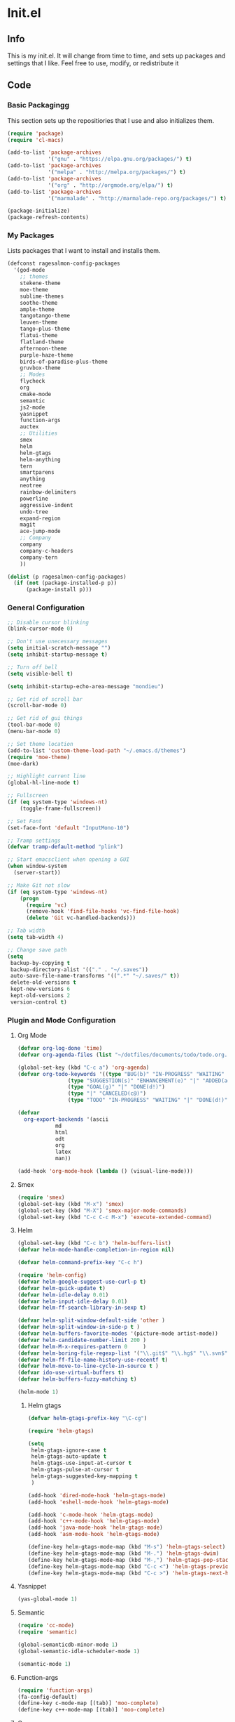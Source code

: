 #+PROPERTY: header-args :tangle yes :comments org
#+BABEL: :cache yes
* Init.el
** Info
   This is my init.el. It will change from time to time, and sets up packages and settings that I like. Feel free to  use, modify, or redistribute it
** Code
*** Basic Packagingg
    This section sets up the repositiories that I use and also initializes them.
    #+BEGIN_SRC emacs-lisp
(require 'package)
(require 'cl-macs)

(add-to-list 'package-archives
			 '("gnu" . "https://elpa.gnu.org/packages/") t)
(add-to-list 'package-archives
			 '("melpa" . "http://melpa.org/packages/") t)
(add-to-list 'package-archives
			 '("org" . "http://orgmode.org/elpa/") t)
(add-to-list 'package-archives
			 '("marmalade" . "http://marmalade-repo.org/packages/") t)

(package-initialize)
(package-refresh-contents)
    #+END_SRC
    
*** My Packages
    Lists packages that I want to install and installs them.
    
    #+BEGIN_SRC emacs-lisp
      (defconst ragesalmon-config-packages
        '(god-mode
          ;; themes
          stekene-theme
          moe-theme
          sublime-themes
          soothe-theme
          ample-theme
          tangotango-theme
          leuven-theme
          tango-plus-theme
          flatui-theme
          flatland-theme
          afternoon-theme
          purple-haze-theme
          birds-of-paradise-plus-theme
          gruvbox-theme
          ;; Modes
          flycheck
          org
          cmake-mode
          semantic
          js2-mode
          yasnippet
          function-args
          auctex
          ;; Utilities
          smex
          helm
          helm-gtags
          helm-anything
          tern
          smartparens
          anything
          neotree
          rainbow-delimiters
          powerline
          aggressive-indent
          undo-tree
          expand-region
          magit
          ace-jump-mode
          ;; Company
          company
          company-c-headers
          company-tern
          ))

      (dolist (p ragesalmon-config-packages)
        (if (not (package-installed-p p))
            (package-install p)))
    #+END_SRC
    
*** General Configuration
    #+BEGIN_SRC emacs-lisp
;; Disable cursor blinking
(blink-cursor-mode 0)

;; Don't use unecessary messages
(setq initial-scratch-message "")
(setq inhibit-startup-message t)

;; Turn off bell
(setq visible-bell t)

(setq inhibit-startup-echo-area-message "mondieu")

;; Get rid of scroll bar
(scroll-bar-mode 0)

;; Get rid of gui things
(tool-bar-mode 0)
(menu-bar-mode 0)

;; Set theme location
(add-to-list 'custom-theme-load-path "~/.emacs.d/themes")
(require 'moe-theme)
(moe-dark)

;; Highlight current line
(global-hl-line-mode t)

;; Fullscreen
(if (eq system-type 'windows-nt)
    (toggle-frame-fullscreen))

;; Set Font
(set-face-font 'default "InputMono-10")

;; Tramp settings
(defvar tramp-default-method "plink")

;; Start emacsclient when opening a GUI
(when window-system
  (server-start))

;; Make Git not slow
(if (eq system-type 'windows-nt)
    (progn
      (require 'vc)
      (remove-hook 'find-file-hooks 'vc-find-file-hook)
      (delete 'Git vc-handled-backends)))

;; Tab width
(setq tab-width 4)

;; Change save path
(setq
 backup-by-copying t
 backup-directory-alist '(("." . "~/.saves"))
 auto-save-file-name-transforms '((".*" "~/.saves/" t))
 delete-old-versions t
 kept-new-versions 6
 kept-old-versions 2
 version-control t)
    #+END_SRC
    
*** Plugin and Mode Configuration
**** Org Mode
     #+BEGIN_SRC emacs-lisp
(defvar org-log-done 'time)
(defvar org-agenda-files (list "~/dotfiles/documents/todo/todo.org.gpg"))

(global-set-key (kbd "C-c a") 'org-agenda)
(defvar org-todo-keywords '((type "BUG(b)" "IN-PROGRESS" "WAITING" "|" "FIXED(f@)")
			    (type "SUGGESTION(s)" "ENHANCEMENT(e)" "|" "ADDED(a@)")
			    (type "GOAL(g)" "|" "DONE(d!)")
			    (type "|" "CANCELED(c@)")
			    (type "TODO" "IN-PROGRESS" "WAITING" "|" "DONE(d!)")))

(defvar
  org-export-backends '(ascii
			md
			html
			odt
			org
			latex
			man))

(add-hook 'org-mode-hook (lambda () (visual-line-mode)))
     #+END_SRC
**** Smex
     #+BEGIN_SRC emacs-lisp
       (require 'smex)
       (global-set-key (kbd "M-x") 'smex)
       (global-set-key (kbd "M-X") 'smex-major-mode-commands)
       (global-set-key (kbd "C-c C-c M-x") 'execute-extended-command)
     #+END_SRC
     
**** Helm
     #+BEGIN_SRC emacs-lisp
(global-set-key (kbd "C-c b") 'helm-buffers-list)
(defvar helm-mode-handle-completion-in-region nil)

(defvar helm-command-prefix-key "C-c h")

(require 'helm-config)
(defvar helm-google-suggest-use-curl-p t)
(defvar helm-quick-update t)
(defvar helm-idle-delay 0.01)
(defvar helm-input-idle-delay 0.01)
(defvar helm-ff-search-library-in-sexp t)

(defvar helm-split-window-default-side 'other )
(defvar helm-split-window-in-side-p t )
(defvar helm-buffers-favorite-modes '(picture-mode artist-mode))
(defvar helm-candidate-number-limit 200 )
(defvar helm-M-x-requires-pattern 0     )
(defvar helm-boring-file-regexp-list '("\\.git$" "\\.hg$" "\\.svn$" "\\.CVS$" "\\._darcs$" "\\.la$" "\\.o$" "\\.i$") )
(defvar helm-ff-file-name-history-use-recentf t)
(defvar helm-move-to-line-cycle-in-source t )
(defvar ido-use-virtual-buffers t)
(defvar helm-buffers-fuzzy-matching t)

(helm-mode 1)
     #+END_SRC
     
***** Helm gtags
      #+BEGIN_SRC emacs-lisp
(defvar helm-gtags-prefix-key "\C-cg")

(require 'helm-gtags)

(setq
 helm-gtags-ignore-case t
 helm-gtags-auto-update t
 helm-gtags-use-input-at-cursor t
 helm-gtags-pulse-at-cursor t
 helm-gtags-suggested-key-mapping t
 )

(add-hook 'dired-mode-hook 'helm-gtags-mode)
(add-hook 'eshell-mode-hook 'helm-gtags-mode)

(add-hook 'c-mode-hook 'helm-gtags-mode)
(add-hook 'c++-mode-hook 'helm-gtags-mode)
(add-hook 'java-mode-hook 'helm-gtags-mode)
(add-hook 'asm-mode-hook 'helm-gtags-mode)

(define-key helm-gtags-mode-map (kbd "M-s") 'helm-gtags-select)
(define-key helm-gtags-mode-map (kbd "M-.") 'helm-gtags-dwim)
(define-key helm-gtags-mode-map (kbd "M-,") 'helm-gtags-pop-stack)
(define-key helm-gtags-mode-map (kbd "C-c <") 'helm-gtags-previous-history)
(define-key helm-gtags-mode-map (kbd "C-c >") 'helm-gtags-next-history)
      #+END_SRC
      
**** Yasnippet
     #+BEGIN_SRC emacs-lisp
(yas-global-mode 1)
     #+END_SRC
     
**** Semantic
     #+BEGIN_SRC emacs-lisp
(require 'cc-mode)
(require 'semantic)

(global-semanticdb-minor-mode 1)
(global-semantic-idle-scheduler-mode 1)

(semantic-mode 1)
     #+END_SRC
     
**** Function-args
     #+BEGIN_SRC emacs-lisp
(require 'function-args)
(fa-config-default)
(define-key c-mode-map [(tab)] 'moo-complete)
(define-key c++-mode-map [(tab)] 'moo-complete)
     #+END_SRC
     
**** Company
     #+BEGIN_SRC emacs-lisp
(add-hook 'after-init-hook 'global-company-mode)
(defvar company-backends '(
						   company-clang
						   company-semantic
						   company-gtags
						   company-c-headers
						   company-cmake
						   company-files
						   company-elisp
						   company-auctex
						   company-tern
						   company-css
						   company
						   ))
(defvar company-idle-delay 0.2)
     #+END_SRC
     
**** C Indentation mode
     #+BEGIN_SRC emacs-lisp
(defvar c-defualt-style "linux")
     #+END_SRC
     
**** Smartparens
     #+BEGIN_SRC emacs-lisp
(require 'smartparens-config)
(show-smartparens-global-mode +1)
(smartparens-global-mode 1)

(defun ragesalmon-newline-sp (&rest _ignored)
  "Indent properly when enter is pressed inside of curly braces."
  (newline-and-indent)
  (forward-line -1)
  (indent-according-to-mode)
  )

(sp-local-pair 'c-mode "{" nil  :post-handlers '((ragesalmon-newline-sp "RET")))
(sp-local-pair 'c++-mode "{" nil  :post-handlers '((ragesalmon-newline-sp "RET")))
(sp-local-pair 'js2-mode "{" nil  :post-handlers '((ragesalmon-newline-sp "RET")))
(sp-local-pair 'css-mode "{" nil  :post-handlers '((ragesalmon-newline-sp "RET")))
(setq sp-autoskip-closing-pair (quote always))
(defvar sp-autoescape-string-quote nil)
     #+END_SRC emacs-lisp
     
**** Js2 Mode
     #+BEGIN_SRC emacs-lisp
(autoload 'js2-mode "js2-mode.el" nil t)
(add-to-list 'auto-mode-alist '("\\.js$" . js2-mode))
     #+END_SRC
     
**** Tern
     #+BEGIN_SRC emacs-lisp
(autoload 'tern-mode "tern.el" nil t)
(add-hook 'js2-mode-hook (lambda () (tern-mode t)))
     #+END_SRC
     
**** Flycheck
     #+BEGIN_SRC emacs-lisp
(add-hook 'after-init-hook #'global-flycheck-mode)
(add-hook 'c++-mode-hook
          (lambda () (setq flycheck-clang-standard-library "libc++")))
(add-hook 'c++-mode-hook
          (lambda () (setq flycheck-clang-language-standard "c++11")))

(add-hook 'c-mode-hook
          (lambda () (setq flycheck-clang-standard-library "libc")))

(if (eq system-type 'windows-nt)
    (progn
      (add-hook 'c++-mode-hook
				(lambda () (setq flycheck-clang-include-path
								 (list (expand-file-name "C:/msys64/mingw64/include")
									   (expand-file-name "C:/msys64/mingw64/x86_64-w64-mingw32/include")))))
      (add-hook 'c-mode-hook
				(lambda () (setq flycheck-clang-include-path
								 (list (expand-file-name "C:/msys64/mingw64/include")
									   (expand-file-name "C:/msys64/mingw64/x86_64-w64-mingw32/include")))))
      )
  )

(defvar flycheck-idle-change-delay 5.0)
     #+END_SRC
     
**** Anything
     #+BEGIN_SRC emacs-lisp
(require 'anything-match-plugin)
(require 'anything-config)
     #+END_SRC
     
**** Neotree
     #+BEGIN_SRC emacs-lisp
(require 'neotree)
     #+END_SRC
     
**** Rainbow delimiters
     #+BEGIN_SRC emacs-lisp
(require 'rainbow-delimiters)
(add-hook 'emacs-lisp-mode-hook 'rainbow-delimiters-mode-enable)
(add-hook 'c-mode-hook 'rainbow-delimiters-mode-enable)
(add-hook 'c++-mode-hook 'rainbow-delimiters-mode-enable)
     #+END_SRC
     
**** Encryption
     #+BEGIN_SRC emacs-lisp
(epa-file-enable)
     #+END_SRC
     
**** Powerline
     #+BEGIN_SRC emacs-lisp
       (require 'powerline)
       (setq-default powerline-default-separator 'bar)
       (setq-default mode-line-format
                     '("%e"
                       (:eval
                        (let* ((active (powerline-selected-window-active))
                               (mode-line (if active 'mode-line 'mode-line-inactive))
                               (face1 (if active 'powerline-active1 'powerline-inactive1))
                               (face2 (if active 'powerline-active2 'powerline-inactive2))
                               (middle-face (if active 'powerline-inactive1 'powerline-active2))
                               (separator-left (intern (format "powerline-%s-%s" powerline-default-separator (car powerline-default-separator-dir))))
                               (separator-right (intern (format "powerline-%s-%s" powerline-default-separator (cdr powerline-default-separator-dir))))
                               (lhs (list (if (buffer-modified-p) (powerline-raw " (MOD)") (powerline-raw " -----"))
                                          (powerline-raw " ")
                                          (powerline-major-mode)
                                          (powerline-raw ":")
                                          (powerline-buffer-id nil 'l)
                                          (powerline-buffer-size nil 'l)
                                          (powerline-raw " ")
                                          (funcall separator-left mode-line face1)
                                          (powerline-raw " " face1 face2)
                                          (powerline-minor-modes face1 face2)
                                          (powerline-raw " " face1 face2)
                                          (funcall separator-left face1 middle-face)))
                               (rhs (list
                                     (funcall separator-right middle-face mode-line)
                                     (powerline-raw "%4l")
                                     (powerline-raw ":")
                                     (powerline-raw " %3c")
                                     (funcall separator-right mode-line face2)
                                     (powerline-raw " " face2 'r)
                                     (powerline-raw (format-time-string "%H:%M:%S") face2 'r)
                                     (powerline-raw " " face2 'r)
                                     (powerline-hud face2 face1))))
                          (concat (powerline-render lhs)
                                  (powerline-fill middle-face (powerline-width rhs))
                                  (powerline-render rhs))))))
     #+END_SRC
     
**** Auctex
     #+BEGIN_SRC emacs-lisp
(defvar TeX-auto-save t)
(defvar TeX-parse-self t)
(defvar TeX-master nil)

(add-hook 'LaTeX-mode-hook 'visual-line-mode)
(add-hook 'LaTeX-mode-hook 'flyspell-mode)
(add-hook 'LaTeX-mode-hook 'LaTeX-math-mode)


(add-hook 'LaTeX-mode-hook 'turn-on-reftex)
(defvar reftex-plug-into-AUCTeX t)
(require 'tex)
(TeX-global-PDF-mode t)

(defvar buffer-sans-gpg nil)
(defun ragesalmon-enable-gpg-TeX-compile()
  "This function will quickly write a file with extension .tex and compile it, and then delete it."
  (interactive)
  (setq buffer-sans-gpg (replace-regexp-in-string "\.gpg" "" (file-truename buffer-file-name)))
  (add-hook 'after-save-hook (progn
							   (with-current-buffer (find-file-noselect buffer-sans-gpg)
								 (save-buffer)
								 (tex-compile default-directory)
								 (delete-file buffer-sans-gpg))) nil t))
     #+END_SRC
     
**** Aggressive Indent mode
     #+BEGIN_SRC emacs-lisp
(global-aggressive-indent-mode 1)
(add-to-list 'aggressive-indent-excluded-modes 'html-mode)
     #+END_SRC
     
**** God-mode
     #+BEGIN_SRC emacs-lisp
(global-set-key (kbd "<escape>") 'god-local-mode)
     #+END_SRC
     
**** Expand-Region
	 #+BEGIN_SRC emacs-lisp
  (require 'expand-region)
	 #+END_SRC
**** Undo-Tree
     #+BEGIN_SRC emacs-lisp
       (global-undo-tree-mode)
     #+END_SRC
**** Ace-Jump
	 #+BEGIN_SRC emacs-lisp
       ;; Placeholder
	 #+END_SRC
*** Keybindings
	#+BEGIN_SRC emacs-lisp
      (global-set-key (kbd "C-c C-=") 'indent-whole-buffer)
      (global-set-key (kbd "C-S-f") 'forward-word)
      (global-set-key (kbd "C-S-b") 'backward-word)
      (global-set-key (kbd "C-c n") 'neotree)
      (global-set-key (kbd "C-x u") 'undo-tree-visualize)
      (global-set-key (kbd "C-S-d") 'kill-word)
      (global-set-key (kbd "C-c o") 'helm-buffer-list)
      (global-set-key (kbd "C-c x") 'kill-other-buffers)
      (global-set-key (kbd "C-c f") 'anything)
      (global-set-key (kbd "C->") 'end-of-buffer)
      (global-set-key (kbd "C-<") 'beginning-of-buffer)
      (global-set-key (kbd "C-=") 'er/expand-region)
      (global-set-key (kbd "C-c h") 'backward-char)
      (global-set-key (kbd "C-c H") 'backward-word)
      (global-set-key (kbd "C-c l") 'forward-char)
      (global-set-key (kbd "C-c L") 'forward-word)
      (global-set-key (kbd "C-c r") 'align-regexp)
      (global-set-key (kbd "C-c C-SPC") 'ace-jump-mode)
      (global-set-key (kbd "C-c m") 'magit-status)
	#+END_SRC
*** Custom Functions
    #+BEGIN_SRC emacs-lisp
      ;; Delete all but current buffer
      (defun kill-other-buffers ()
        "Kill all other buffers."
        (interactive)
        (mapc 'kill-buffer (delq (current-buffer) (buffer-list))))

      (defun indent-whole-buffer ()
        "Indent the whole buffer."
        (interactive)
        (point-to-register ?m)  
        (mark-whole-buffer)
        (indent-region (region-beginning) (region-end))
        (jump-to-register ?m))

    #+END_SRC
	
** Provide Init
   #+BEGIN_SRC emacs-lisp
(provide 'init)
   #+END_SRC
